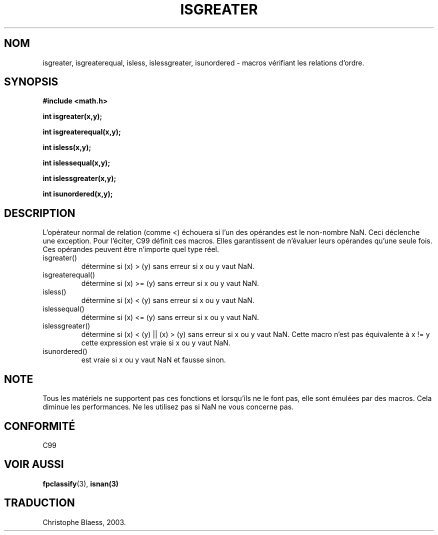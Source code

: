 .\" Copyright 2002 Walter Harms (walter.harms@informatik.uni-oldenburg.de)
.\" Distributed under GPL
.\" 2002-07-27 Walter Harms
.\" this was done with the help of the glibc manual
.\" Traduction Christophe Blaess <ccb@club-internet.fr>
.\" 30/07/2003 LDP-1.58
.TH ISGREATER 3 "30 juillet 2003" LDP "Manuel du programmeur Linux"
.SH NOM
isgreater, isgreaterequal, isless, islessgreater, isunordered \- macros vérifiant les relations d'ordre.
.SH SYNOPSIS
.nf
.B #include <math.h>
.sp
.BI "int isgreater(x,y);
.sp
.BI "int isgreaterequal(x,y);
.sp
.BI "int isless(x,y);
.sp
.BI "int islessequal(x,y);
.sp
.BI "int islessgreater(x,y);
.sp
.BI "int isunordered(x,y);
.fi
.SH DESCRIPTION
L'opérateur normal de relation (comme <) échouera si l'un des opérandes
est le non-nombre NaN. Ceci déclenche une exception. Pour l'éciter, C99
définit ces macros. Elles garantissent de n'évaluer leurs opérandes qu'une
seule fois. Ces opérandes peuvent être n'importe quel type réel.
.TP
isgreater()
détermine si (x) > (y) sans erreur si x ou y vaut NaN.
.TP
isgreaterequal()
détermine si (x) >= (y) sans erreur si x ou y vaut NaN.
.TP 
isless()
détermine si (x) < (y) sans erreur si x ou y vaut NaN.
.TP
islessequal()
détermine si (x) <= (y) sans erreur si x ou y vaut NaN.
.TP
islessgreater()
détermine si (x) < (y) || (x) > (y) sans erreur si x ou y vaut NaN.
Cette macro n'est pas équivalente à x != y cette expression est vraie
si x ou y vaut NaN.
.TP
isunordered()
est vraie si x ou y vaut NaN et fausse sinon.
.SH NOTE
Tous les matériels ne supportent pas ces fonctions et lorsqu'ils ne le
font pas, elle sont émulées par des macros. Cela diminue les performances.
Ne les utilisez pas si NaN ne vous concerne pas.
.SH "CONFORMITÉ"
C99
.SH "VOIR AUSSI"
.BR fpclassify (3),
.BR isnan(3)
.SH TRADUCTION
Christophe Blaess, 2003.
